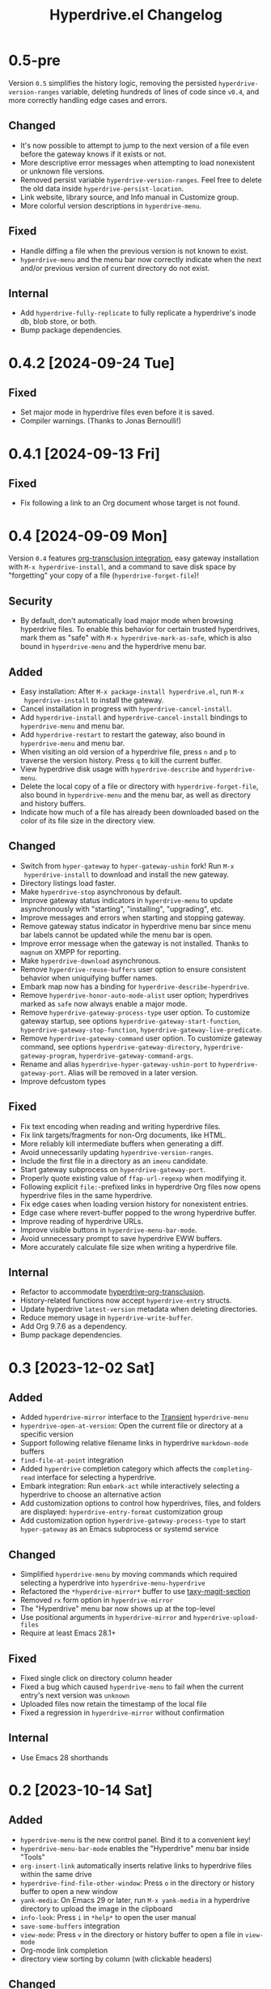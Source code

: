 #+TITLE: Hyperdrive.el Changelog
#+OPTIONS: num:nil

# All notable changes to [[https://ushin.org/hyperdrive/hyperdrive-manual.html][hyperdrive.el]] will be documented in this file.
# This project adheres to [[https://semver.org/spec/v2.0.0.html][Semantic Versioning]].

* 0.5-pre

Version ~0.5~ simplifies the history logic, removing the persisted
~hyperdrive-version-ranges~ variable, deleting hundreds of lines of
code since ~v0.4~, and more correctly handling edge cases and errors.

** Changed

- It's now possible to attempt to jump to the next version of a file
  even before the gateway knows if it exists or not.
- More descriptive error messages when attempting to load nonexistent
  or unknown file versions.
- Removed persist variable ~hyperdrive-version-ranges~.  Feel free to
  delete the old data inside ~hyperdrive-persist-location~.
- Link website, library source, and Info manual in Customize group.
- More colorful version descriptions in ~hyperdrive-menu~.

** Fixed

- Handle diffing a file when the previous version is not known to exist.
- ~hyperdrive-menu~ and the menu bar now correctly indicate when the
  next and/or previous version of current directory do not exist.

** Internal

- Add ~hyperdrive-fully-replicate~ to fully replicate a hyperdrive's
  inode db, blob store, or both.
- Bump package dependencies.

* 0.4.2 [2024-09-24 Tue]

** Fixed

- Set major mode in hyperdrive files even before it is saved.
- Compiler warnings.  (Thanks to Jonas Bernoulli!)

* 0.4.1 [2024-09-13 Fri]

** Fixed

- Fix following a link to an Org document whose target is not found.

* 0.4 [2024-09-09 Mon]

Version ~0.4~ features [[https://ushin.org/hyperdrive/hyperdrive-manual.html#Org_002dtransclusion-integration][org-transclusion integration]], easy gateway
installation with ~M-x hyperdrive-install~, and a command to save disk
space by "forgetting" your copy of a file (~hyperdrive-forget-file~)!

** Security

- By default, don't automatically load major mode when browsing
  hyperdrive files.  To enable this behavior for certain trusted
  hyperdrives, mark them as "safe" with ~M-x hyperdrive-mark-as-safe~,
  which is also bound in ~hyperdrive-menu~ and the hyperdrive menu bar.

** Added

- Easy installation: After ~M-x package-install hyperdrive.el~, run ~M-x
  hyperdrive-install~ to install the gateway.
- Cancel installation in progress with ~hyperdrive-cancel-install~.
- Add ~hyperdrive-install~ and ~hyperdrive-cancel-install~ bindings to
  ~hyperdrive-menu~ and menu bar.
- Add ~hyperdrive-restart~ to restart the gateway, also bound in
  ~hyperdrive-menu~ and menu bar.
- When visiting an old version of a hyperdrive file, press ~n~ and ~p~ to
  traverse the version history.  Press ~q~ to kill the current buffer.
- View hyperdrive disk usage with ~hyperdrive-describe~ and ~hyperdrive-menu~.
- Delete the local copy of a file or directory with
  ~hyperdrive-forget-file~, also bound in ~hyperdrive-menu~ and the
  menu bar, as well as directory and history buffers.
- Indicate how much of a file has already been downloaded based on the
  color of its file size in the directory view.

** Changed

- Switch from ~hyper-gateway~ to ~hyper-gateway-ushin~ fork!  Run ~M-x
  hyperdrive-install~ to download and install the new gateway.
- Directory listings load faster.
- Make ~hyperdrive-stop~ asynchronous by default.
- Improve gateway status indicators in ~hyperdrive-menu~ to update
  asynchronously with "starting", "installing", "upgrading", etc.
- Improve messages and errors when starting and stopping gateway.
- Remove gateway status indicator in hyperdrive menu bar since menu
  bar labels cannot be updated while the menu bar is open.
- Improve error message when the gateway is not installed.
  Thanks to ~magnum~ on XMPP for reporting.
- Make ~hyperdrive-download~ asynchronous.
- Remove ~hyperdrive-reuse-buffers~ user option to ensure consistent
  behavior when uniquifying buffer names.
- Embark map now has a binding for ~hyperdrive-describe-hyperdrive~.
- Remove ~hyperdrive-honor-auto-mode-alist~ user option; hyperdrives
  marked as ~safe~ now always enable a major mode.
- Remove ~hyperdrive-gateway-process-type~ user option. To customize
  gateway startup, see options ~hyperdrive-gateway-start-function~,
  ~hyperdrive-gateway-stop-function~, ~hyperdrive-gateway-live-predicate~.
- Remove ~hyperdrive-gateway-command~ user option. To customize gateway
  command, see options ~hyperdrive-gateway-directory~,
  ~hyperdrive-gateway-program~, ~hyperdrive-gateway-command-args~.
- Rename and alias ~hyperdrive-hyper-gateway-ushin-port~ to
  ~hyperdrive-gateway-port~.  Alias will be removed in a later version.
- Improve defcustom types

** Fixed

- Fix text encoding when reading and writing hyperdrive files.
- Fix link targets/fragments for non-Org documents, like HTML.
- More reliably kill intermediate buffers when generating a diff.
- Avoid unnecessarily updating ~hyperdrive-version-ranges~.
- Include the first file in a directory as an ~imenu~ candidate.
- Start gateway subprocess on ~hyperdrive-gateway-port~.
- Properly quote existing value of ~ffap-url-regexp~ when modifying it.
- Following explicit ~file:~-prefixed links in hyperdrive Org files now
  opens hyperdrive files in the same hyperdrive.
- Fix edge cases when loading version history for nonexistent entries.
- Edge case where revert-buffer popped to the wrong hyperdrive buffer.
- Improve reading of hyperdrive URLs.
- Improve visible buttons in ~hyperdrive-menu-bar-mode~.
- Avoid unnecessary prompt to save hyperdrive EWW buffers.
- More accurately calculate file size when writing a hyperdrive file.

** Internal

- Refactor to accommodate [[https://ushin.org/hyperdrive/hyperdrive-manual.html#Org_002dtransclusion-integration][hyperdrive-org-transclusion]].
- History-related functions now accept ~hyperdrive-entry~ structs.
- Update hyperdrive ~latest-version~ metadata when deleting directories.
- Reduce memory usage in ~hyperdrive-write-buffer~.
- Add Org 9.7.6 as a dependency.
- Bump package dependencies.

* 0.3 [2023-12-02 Sat]

** Added

- Added ~hyperdrive-mirror~ interface to the [[info:transient][Transient]] ~hyperdrive-menu~
- ~hyperdrive-open-at-version~: Open the current file or directory at a
  specific version
- Support following relative filename links in hyperdrive
  ~markdown-mode~ buffers
- ~find-file-at-point~ integration
- Added ~hyperdrive~ completion category which affects the
  ~completing-read~ interface for selecting a hyperdrive.
- Embark integration: Run ~embark-act~ while interactively selecting a
  hyperdrive to choose an alternative action
- Add customization options to control how hyperdrives, files, and
  folders are displayed: ~hyperdrive-entry-format~ customization group
- Add customization option ~hyperdrive-gateway-process-type~ to start
  ~hyper-gateway~ as an Emacs subprocess or systemd service

** Changed

- Simplified ~hyperdrive-menu~ by moving commands which required
  selecting a hyperdrive into ~hyperdrive-menu-hyperdrive~
- Refactored the ~*hyperdrive-mirror*~ buffer to use [[https://github.com/alphapapa/taxy.el/tree/package/taxy-magit-section][taxy-magit-section]]
- Removed ~rx~ form option in ~hyperdrive-mirror~
- The "Hyperdrive" menu bar now shows up at the top-level
- Use positional arguments in ~hyperdrive-mirror~ and ~hyperdrive-upload-files~
- Require at least Emacs 28.1+

** Fixed

- Fixed single click on directory column header
- Fixed a bug which caused ~hyperdrive-menu~ to fail when the current
  entry's next version was ~unknown~
- Uploaded files now retain the timestamp of the local file
- Fixed a regression in ~hyperdrive-mirror~ without confirmation

** Internal

- Use Emacs 28 shorthands

* 0.2 [2023-10-14 Sat]

** Added

- ~hyperdrive-menu~ is the new control panel.  Bind it to a convenient key!
- ~hyperdrive-menu-bar-mode~ enables the "Hyperdrive" menu bar inside "Tools"
- ~org-insert-link~ automatically inserts relative links to hyperdrive
  files within the same drive
- ~hyperdrive-find-file-other-window~: Press ~o~ in the directory or
  history buffer to open a new window
- ~yank-media~: On Emacs 29 or later, run ~M-x yank-media~ in a
  hyperdrive directory to upload the image in the clipboard
- ~info-look~: Press ~i~ in ~*help*~ to open the user manual
- ~save-some-buffers~ integration
- ~view-mode~: Press ~v~ in the directory or history buffer to
  open a file in ~view-mode~
- Org-mode link completion
- directory view sorting by column (with clickable headers)

** Changed

- ~hyperdrive-version-ranges~ is now persisted, speeding up ~hyperdrive-history~
- Fewer buffers are created by default (see ~hyperdrive-reuse-buffers~)
- ~hyperdrive-mode~ keybindings now work when viewing =hyper://= files in EWW
- History buffer displays right away; press ~+~ to load an unknown range
- ~hyperdrive-delete~ now works in hyperdrive file buffers
- Removed unused ~hyperdrive-storage-location~ defcustom

** Fixed

- Fixed "Hyperdrive" listing in ~*info* dir (top)~
- Fixed ~imenu~ face
- Removed unused defcustom ~hyperdrive-hyper-gateway-p2p-port~
- Fixed version history navigation in directories
- Allow entering URLs without ~hyper://~
- Prevent accidental loss of unsaved hyperdrive files
- Prompt before overwriting with ~hyperdrive-write-buffer~
- Fixed a native compilation bug related to ~kill-all-local-variables~
- Fixed opening hyperdrive PDFs in ~doc-view~
- Improved error handling

** Security

- Check DNSLink domains for suspicious characters

* 0.1 [2023-08-12 Sat]

- Initial release
